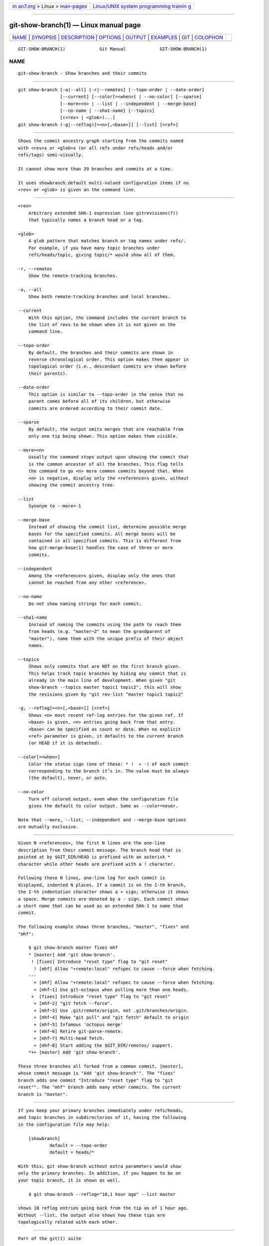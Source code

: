 .. container:: page-top

.. container:: nav-bar

   +----------------------------------+----------------------------------+
   | `m                               | `Linux/UNIX system programming   |
   | an7.org <../../../index.html>`__ | trainin                          |
   | > Linux >                        | g <http://man7.org/training/>`__ |
   | `man-pages <../index.html>`__    |                                  |
   +----------------------------------+----------------------------------+

--------------

git-show-branch(1) — Linux manual page
======================================

+-----------------------------------+-----------------------------------+
| `NAME <#NAME>`__ \|               |                                   |
| `SYNOPSIS <#SYNOPSIS>`__ \|       |                                   |
| `DESCRIPTION <#DESCRIPTION>`__ \| |                                   |
| `OPTIONS <#OPTIONS>`__ \|         |                                   |
| `OUTPUT <#OUTPUT>`__ \|           |                                   |
| `EXAMPLES <#EXAMPLES>`__ \|       |                                   |
| `GIT <#GIT>`__ \|                 |                                   |
| `COLOPHON <#COLOPHON>`__          |                                   |
+-----------------------------------+-----------------------------------+
| .. container:: man-search-box     |                                   |
+-----------------------------------+-----------------------------------+

::

   GIT-SHOW-BRANCH(1)             Git Manual             GIT-SHOW-BRANCH(1)

NAME
-------------------------------------------------

::

          git-show-branch - Show branches and their commits


---------------------------------------------------------

::

          git show-branch [-a|--all] [-r|--remotes] [--topo-order | --date-order]
                          [--current] [--color[=<when>] | --no-color] [--sparse]
                          [--more=<n> | --list | --independent | --merge-base]
                          [--no-name | --sha1-name] [--topics]
                          [(<rev> | <glob>)...]
          git show-branch (-g|--reflog)[=<n>[,<base>]] [--list] [<ref>]


---------------------------------------------------------------

::

          Shows the commit ancestry graph starting from the commits named
          with <rev>s or <glob>s (or all refs under refs/heads and/or
          refs/tags) semi-visually.

          It cannot show more than 29 branches and commits at a time.

          It uses showbranch.default multi-valued configuration items if no
          <rev> or <glob> is given on the command line.


-------------------------------------------------------

::

          <rev>
              Arbitrary extended SHA-1 expression (see gitrevisions(7))
              that typically names a branch head or a tag.

          <glob>
              A glob pattern that matches branch or tag names under refs/.
              For example, if you have many topic branches under
              refs/heads/topic, giving topic/* would show all of them.

          -r, --remotes
              Show the remote-tracking branches.

          -a, --all
              Show both remote-tracking branches and local branches.

          --current
              With this option, the command includes the current branch to
              the list of revs to be shown when it is not given on the
              command line.

          --topo-order
              By default, the branches and their commits are shown in
              reverse chronological order. This option makes them appear in
              topological order (i.e., descendant commits are shown before
              their parents).

          --date-order
              This option is similar to --topo-order in the sense that no
              parent comes before all of its children, but otherwise
              commits are ordered according to their commit date.

          --sparse
              By default, the output omits merges that are reachable from
              only one tip being shown. This option makes them visible.

          --more=<n>
              Usually the command stops output upon showing the commit that
              is the common ancestor of all the branches. This flag tells
              the command to go <n> more common commits beyond that. When
              <n> is negative, display only the <reference>s given, without
              showing the commit ancestry tree.

          --list
              Synonym to --more=-1

          --merge-base
              Instead of showing the commit list, determine possible merge
              bases for the specified commits. All merge bases will be
              contained in all specified commits. This is different from
              how git-merge-base(1) handles the case of three or more
              commits.

          --independent
              Among the <reference>s given, display only the ones that
              cannot be reached from any other <reference>.

          --no-name
              Do not show naming strings for each commit.

          --sha1-name
              Instead of naming the commits using the path to reach them
              from heads (e.g. "master~2" to mean the grandparent of
              "master"), name them with the unique prefix of their object
              names.

          --topics
              Shows only commits that are NOT on the first branch given.
              This helps track topic branches by hiding any commit that is
              already in the main line of development. When given "git
              show-branch --topics master topic1 topic2", this will show
              the revisions given by "git rev-list ^master topic1 topic2"

          -g, --reflog[=<n>[,<base>]] [<ref>]
              Shows <n> most recent ref-log entries for the given ref. If
              <base> is given, <n> entries going back from that entry.
              <base> can be specified as count or date. When no explicit
              <ref> parameter is given, it defaults to the current branch
              (or HEAD if it is detached).

          --color[=<when>]
              Color the status sign (one of these: * !  + -) of each commit
              corresponding to the branch it’s in. The value must be always
              (the default), never, or auto.

          --no-color
              Turn off colored output, even when the configuration file
              gives the default to color output. Same as --color=never.

          Note that --more, --list, --independent and --merge-base options
          are mutually exclusive.


-----------------------------------------------------

::

          Given N <references>, the first N lines are the one-line
          description from their commit message. The branch head that is
          pointed at by $GIT_DIR/HEAD is prefixed with an asterisk *
          character while other heads are prefixed with a ! character.

          Following these N lines, one-line log for each commit is
          displayed, indented N places. If a commit is on the I-th branch,
          the I-th indentation character shows a + sign; otherwise it shows
          a space. Merge commits are denoted by a - sign. Each commit shows
          a short name that can be used as an extended SHA-1 to name that
          commit.

          The following example shows three branches, "master", "fixes" and
          "mhf":

              $ git show-branch master fixes mhf
              * [master] Add 'git show-branch'.
               ! [fixes] Introduce "reset type" flag to "git reset"
                ! [mhf] Allow "+remote:local" refspec to cause --force when fetching.
              ---
                + [mhf] Allow "+remote:local" refspec to cause --force when fetching.
                + [mhf~1] Use git-octopus when pulling more than one heads.
               +  [fixes] Introduce "reset type" flag to "git reset"
                + [mhf~2] "git fetch --force".
                + [mhf~3] Use .git/remote/origin, not .git/branches/origin.
                + [mhf~4] Make "git pull" and "git fetch" default to origin
                + [mhf~5] Infamous 'octopus merge'
                + [mhf~6] Retire git-parse-remote.
                + [mhf~7] Multi-head fetch.
                + [mhf~8] Start adding the $GIT_DIR/remotes/ support.
              *++ [master] Add 'git show-branch'.

          These three branches all forked from a common commit, [master],
          whose commit message is "Add 'git show-branch'". The "fixes"
          branch adds one commit "Introduce "reset type" flag to "git
          reset"". The "mhf" branch adds many other commits. The current
          branch is "master".


---------------------------------------------------------

::

          If you keep your primary branches immediately under refs/heads,
          and topic branches in subdirectories of it, having the following
          in the configuration file may help:

              [showbranch]
                      default = --topo-order
                      default = heads/*

          With this, git show-branch without extra parameters would show
          only the primary branches. In addition, if you happen to be on
          your topic branch, it is shown as well.

              $ git show-branch --reflog="10,1 hour ago" --list master

          shows 10 reflog entries going back from the tip as of 1 hour ago.
          Without --list, the output also shows how these tips are
          topologically related with each other.


-----------------------------------------------

::

          Part of the git(1) suite

COLOPHON
---------------------------------------------------------

::

          This page is part of the git (Git distributed version control
          system) project.  Information about the project can be found at
          ⟨http://git-scm.com/⟩.  If you have a bug report for this manual
          page, see ⟨http://git-scm.com/community⟩.  This page was obtained
          from the project's upstream Git repository
          ⟨https://github.com/git/git.git⟩ on 2021-08-27.  (At that time,
          the date of the most recent commit that was found in the
          repository was 2021-08-24.)  If you discover any rendering
          problems in this HTML version of the page, or you believe there
          is a better or more up-to-date source for the page, or you have
          corrections or improvements to the information in this COLOPHON
          (which is not part of the original manual page), send a mail to
          man-pages@man7.org

   Git 2.33.0.69.gc420321         08/27/2021             GIT-SHOW-BRANCH(1)

--------------

Pages that refer to this page: `git(1) <../man1/git.1.html>`__, 
`git-config(1) <../man1/git-config.1.html>`__, 
`git-merge-base(1) <../man1/git-merge-base.1.html>`__, 
`gitcore-tutorial(7) <../man7/gitcore-tutorial.7.html>`__

--------------

--------------

.. container:: footer

   +-----------------------+-----------------------+-----------------------+
   | HTML rendering        |                       | |Cover of TLPI|       |
   | created 2021-08-27 by |                       |                       |
   | `Michael              |                       |                       |
   | Ker                   |                       |                       |
   | risk <https://man7.or |                       |                       |
   | g/mtk/index.html>`__, |                       |                       |
   | author of `The Linux  |                       |                       |
   | Programming           |                       |                       |
   | Interface <https:     |                       |                       |
   | //man7.org/tlpi/>`__, |                       |                       |
   | maintainer of the     |                       |                       |
   | `Linux man-pages      |                       |                       |
   | project <             |                       |                       |
   | https://www.kernel.or |                       |                       |
   | g/doc/man-pages/>`__. |                       |                       |
   |                       |                       |                       |
   | For details of        |                       |                       |
   | in-depth **Linux/UNIX |                       |                       |
   | system programming    |                       |                       |
   | training courses**    |                       |                       |
   | that I teach, look    |                       |                       |
   | `here <https://ma     |                       |                       |
   | n7.org/training/>`__. |                       |                       |
   |                       |                       |                       |
   | Hosting by `jambit    |                       |                       |
   | GmbH                  |                       |                       |
   | <https://www.jambit.c |                       |                       |
   | om/index_en.html>`__. |                       |                       |
   +-----------------------+-----------------------+-----------------------+

--------------

.. container:: statcounter

   |Web Analytics Made Easy - StatCounter|

.. |Cover of TLPI| image:: https://man7.org/tlpi/cover/TLPI-front-cover-vsmall.png
   :target: https://man7.org/tlpi/
.. |Web Analytics Made Easy - StatCounter| image:: https://c.statcounter.com/7422636/0/9b6714ff/1/
   :class: statcounter
   :target: https://statcounter.com/
